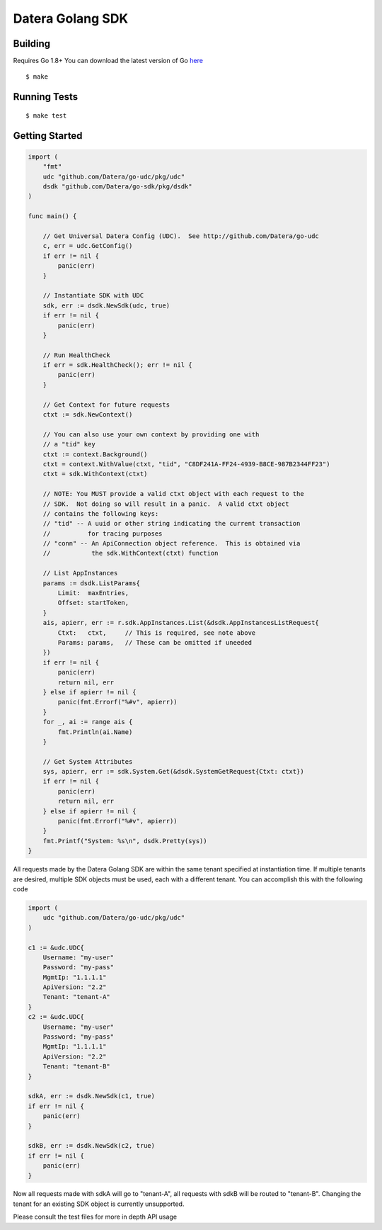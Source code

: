 Datera Golang SDK
=================

Building
--------

.. _here: http://golang.org/dl/

Requires Go 1.8+
You can download the latest version of Go here_

::

    $ make

Running Tests
-------------

::

    $ make test

Getting Started
---------------

.. code:: go

    import (
        "fmt"
        udc "github.com/Datera/go-udc/pkg/udc"
        dsdk "github.com/Datera/go-sdk/pkg/dsdk"
    )

    func main() {

        // Get Universal Datera Config (UDC).  See http://github.com/Datera/go-udc
        c, err = udc.GetConfig()
        if err != nil {
            panic(err)
        }

        // Instantiate SDK with UDC
        sdk, err := dsdk.NewSdk(udc, true)
        if err != nil {
            panic(err)
        }

        // Run HealthCheck
        if err = sdk.HealthCheck(); err != nil {
            panic(err)
        }

        // Get Context for future requests
        ctxt := sdk.NewContext()

        // You can also use your own context by providing one with
        // a "tid" key
        ctxt := context.Background()
        ctxt = context.WithValue(ctxt, "tid", "C8DF241A-FF24-4939-B8CE-987B2344FF23")
        ctxt = sdk.WithContext(ctxt)

        // NOTE: You MUST provide a valid ctxt object with each request to the
        // SDK.  Not doing so will result in a panic.  A valid ctxt object
        // contains the following keys:
        // "tid" -- A uuid or other string indicating the current transaction
        //          for tracing purposes
        // "conn" -- An ApiConnection object reference.  This is obtained via
        //           the sdk.WithContext(ctxt) function

        // List AppInstances
        params := dsdk.ListParams{
            Limit:  maxEntries,
            Offset: startToken,
        }
        ais, apierr, err := r.sdk.AppInstances.List(&dsdk.AppInstancesListRequest{
            Ctxt:   ctxt,     // This is required, see note above
            Params: params,   // These can be omitted if uneeded
        })
        if err != nil {
            panic(err)
            return nil, err
        } else if apierr != nil {
            panic(fmt.Errorf("%#v", apierr))
        }
        for _, ai := range ais {
            fmt.Println(ai.Name)
        }

        // Get System Attributes
        sys, apierr, err := sdk.System.Get(&dsdk.SystemGetRequest{Ctxt: ctxt})
        if err != nil {
            panic(err)
            return nil, err
        } else if apierr != nil {
            panic(fmt.Errorf("%#v", apierr))
        }
        fmt.Printf("System: %s\n", dsdk.Pretty(sys))
    }

All requests made by the Datera Golang SDK are within the same tenant specified
at instantiation time.  If multiple tenants are desired, multiple SDK objects
must be used, each with a different tenant.  You can accomplish this with
the following code

.. code:: go

    import (
        udc "github.com/Datera/go-udc/pkg/udc"
    )

    c1 := &udc.UDC{
        Username: "my-user"
        Password: "my-pass"
        MgmtIp: "1.1.1.1"
        ApiVersion: "2.2"
        Tenant: "tenant-A"
    }
    c2 := &udc.UDC{
        Username: "my-user"
        Password: "my-pass"
        MgmtIp: "1.1.1.1"
        ApiVersion: "2.2"
        Tenant: "tenant-B"
    }

    sdkA, err := dsdk.NewSdk(c1, true)
    if err != nil {
        panic(err)
    }

    sdkB, err := dsdk.NewSdk(c2, true)
    if err != nil {
        panic(err)
    }

Now all requests made with sdkA will go to "tenant-A", all requests with sdkB
will be routed to "tenant-B".  Changing the tenant for an existing SDK object
is currently unsupported.

Please consult the test files for more in depth API usage
